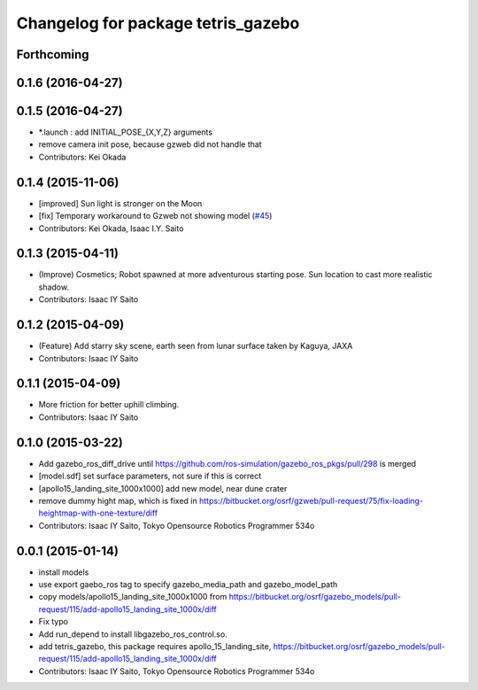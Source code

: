 ^^^^^^^^^^^^^^^^^^^^^^^^^^^^^^^^^^^
Changelog for package tetris_gazebo
^^^^^^^^^^^^^^^^^^^^^^^^^^^^^^^^^^^

Forthcoming
-----------

0.1.6 (2016-04-27)
------------------

0.1.5 (2016-04-27)
------------------
* *.launch : add INITIAL_POSE\_{X,Y,Z} arguments
* remove camera init pose, because gzweb did not handle that
* Contributors: Kei Okada

0.1.4 (2015-11-06)
------------------
* [improved] Sun light is stronger on the Moon
* [fix] Temporary workaround to Gzweb not showing model (`#45 <https://github.com/tork-a/hakuto/issues/45>`_)
* Contributors: Kei Okada, Isaac I.Y. Saito

0.1.3 (2015-04-11)
------------------
* (Improve) Cosmetics; Robot spawned at more adventurous starting pose. Sun location to cast more realistic shadow.
* Contributors: Isaac IY Saito

0.1.2 (2015-04-09)
------------------
* (Feature) Add starry sky scene, earth seen from lunar surface taken by Kaguya, JAXA
* Contributors: Isaac IY Saito

0.1.1 (2015-04-09)
------------------
* More friction for better uphill climbing.
* Contributors: Isaac IY Saito

0.1.0 (2015-03-22)
------------------
* Add gazebo_ros_diff_drive until https://github.com/ros-simulation/gazebo_ros_pkgs/pull/298 is merged
* [model.sdf] set surface parameters, not sure if this is correct
* [apollo15_landing_site_1000x1000] add new model, near dune crater
* remove dummy hight map, which is fixed in https://bitbucket.org/osrf/gzweb/pull-request/75/fix-loading-heightmap-with-one-texture/diff
* Contributors: Isaac IY Saito, Tokyo Opensource Robotics Programmer 534o

0.0.1 (2015-01-14)
------------------
* install models
* use export gaebo_ros tag to specify gazebo_media_path and gazebo_model_path
* copy models/apollo15_landing_site_1000x1000 from https://bitbucket.org/osrf/gazebo_models/pull-request/115/add-apollo15_landing_site_1000x/diff
* Fix typo
* Add run_depend to install libgazebo_ros_control.so.
* add tetris_gazebo, this package requires apollo_15_landing_site, https://bitbucket.org/osrf/gazebo_models/pull-request/115/add-apollo15_landing_site_1000x/diff
* Contributors: Isaac IY Saito, Tokyo Opensource Robotics Programmer 534o
